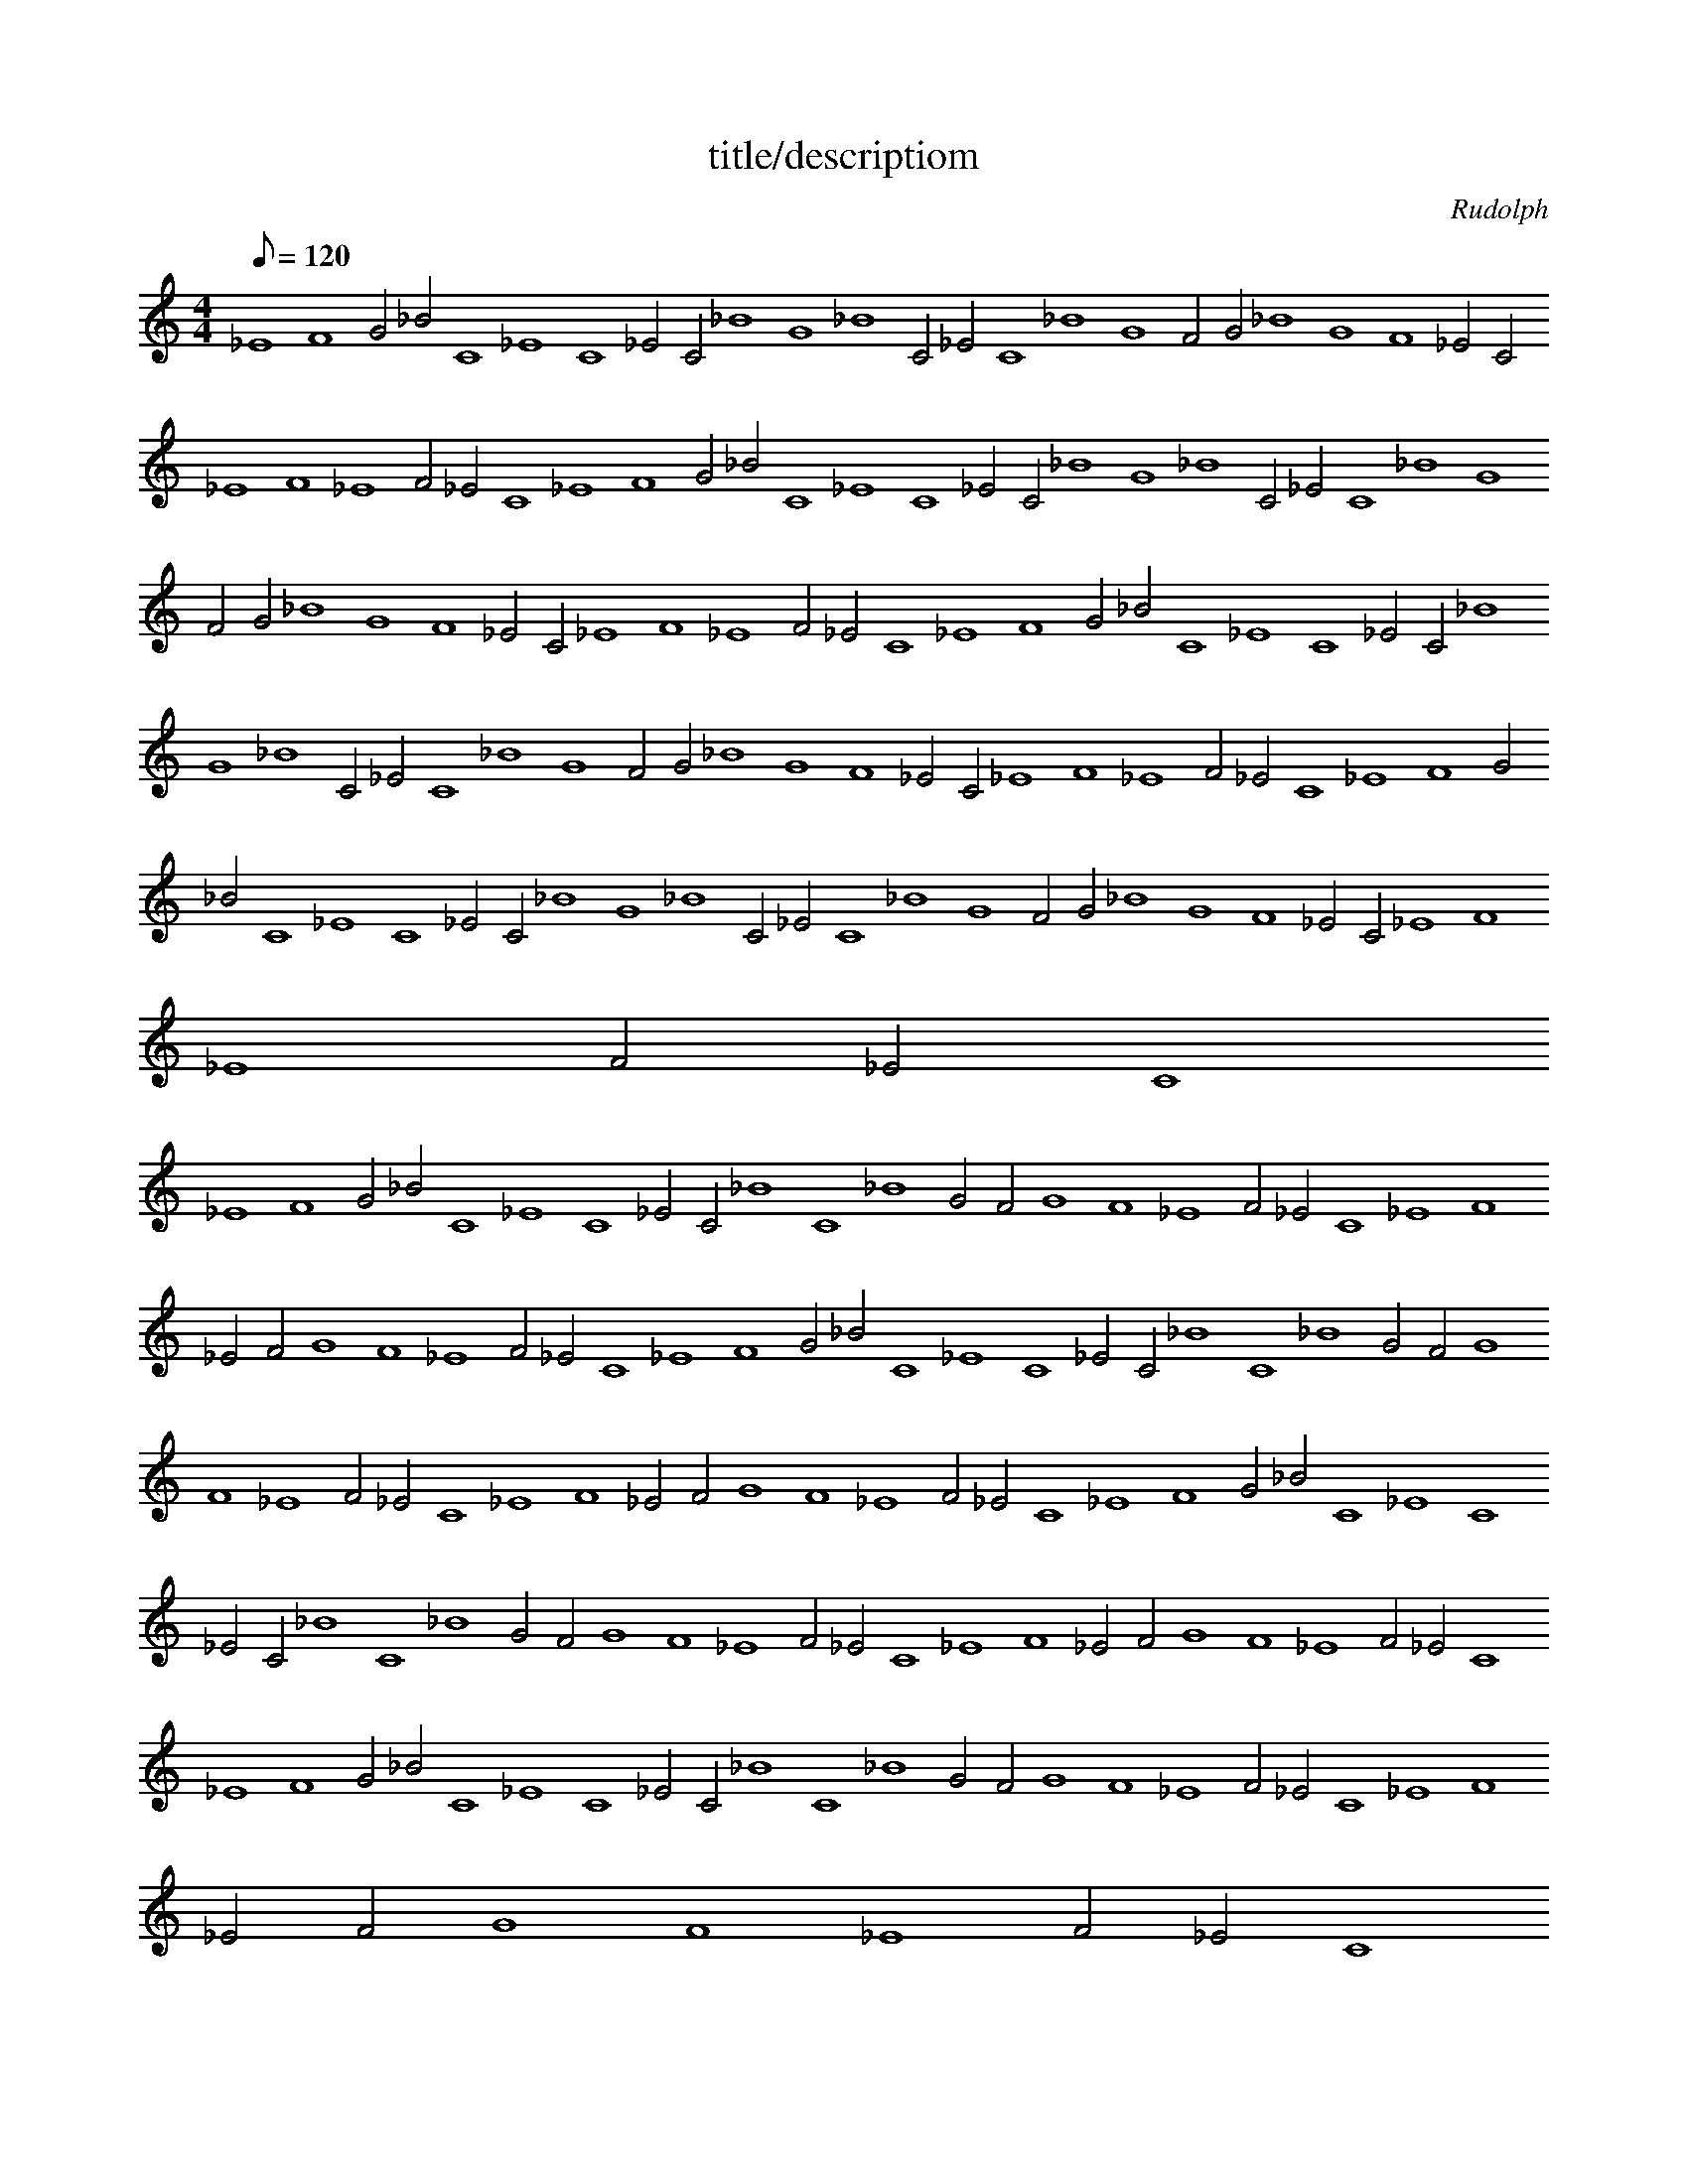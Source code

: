 X: 1
T: title/descriptiom
C: Rudolph
Z: Rudolph
M: 4/4
K: none
Q: 120
L: 1/4
%MIDI program 24
_E4F4G2_B2C4_E4C4_E2C2_B4G4_B4C2_E2C4_B4G4F2G2_B4G4F4_E2C2_E4F4_E4F2_E2C4_E4F4G2_B2C4_E4C4_E2C2_B4G4_B4C2_E2C4_B4G4F2G2_B4G4F4_E2C2_E4F4_E4F2_E2C4_E4F4G2_B2C4_E4C4_E2C2_B4G4_B4C2_E2C4_B4G4F2G2_B4G4F4_E2C2_E4F4_E4F2_E2C4_E4F4G2_B2C4_E4C4_E2C2_B4G4_B4C2_E2C4_B4G4F2G2_B4G4F4_E2C2_E4F4_E4F2_E2C4
_E4F4G2_B2C4_E4C4_E2C2_B4C4_B4G2F2G4F4_E4F2_E2C4_E4F4_E2F2G4F4_E4F2_E2C4_E4F4G2_B2C4_E4C4_E2C2_B4C4_B4G2F2G4F4_E4F2_E2C4_E4F4_E2F2G4F4_E4F2_E2C4_E4F4G2_B2C4_E4C4_E2C2_B4C4_B4G2F2G4F4_E4F2_E2C4_E4F4_E2F2G4F4_E4F2_E2C4_E4F4G2_B2C4_E4C4_E2C2_B4C4_B4G2F2G4F4_E4F2_E2C4_E4F4_E2F2G4F4_E4F2_E2C4
_E4F4G2_B2C4_E4C4_E2C2_B4C4_B4G2F2G4F4G4F2_E2F4_E4F4_E2F2_E4C4_E4F2_E2C4_E4F4G2_B2C4_E4C4_E2C2_B4C4_B4G2F2G4F4G4F2_E2F4_E4F4_E2F2_E4C4_E4F2_E2C4_E4F4G2_B2C4_E4C4_E2C2_B4C4_B4G2F2G4F4G4F2_E2F4_E4F4_E2F2_E4C4_E4F2_E2C4_E4F4G2_B2C4_E4C4_E2C2_B4C4_B4G2F2G4F4G4F2_E2F4_E4F4_E2F2_E4C4_E4F2_E2C4
_E4F4G2_B2C4_E4C4_E2C2_B4C4_B4G2F2G4F4G4F2G2F4G4_B4G2_B2G4F4G4F2_E2C4_E4F4G2_B2C4_E4C4_E2C2_B4C4_B4G2F2G4F4G4F2G2F4G4_B4G2_B2G4F4G4F2_E2C4_E4F4G2_B2C4_E4C4_E2C2_B4C4_B4G2F2G4F4G4F2G2F4G4_B4G2_B2G4F4G4F2_E2C4_E4F4G2_B2C4_E4C4_E2C2_B4C4_B4G2F2G4F4G4F2G2F4G4_B4G2_B2G4F4G4F2_E2C4
_E4F4G2_B2C4_E4C4_E2C2_B4C4_B4C2_B2G4F4_E4F2_E2F4_E4F4_E2F2G4F4G4F2_E2C4_E4F4G2_B2C4_E4C4_E2C2_B4C4_B4C2_B2G4F4_E4F2_E2F4_E4F4_E2F2G4F4G4F2_E2C4_E4F4G2_B2C4_E4C4_E2C2_B4C4_B4C2_B2G4F4_E4F2_E2F4_E4F4_E2F2G4F4G4F2_E2C4_E4F4G2_B2C4_E4C4_E2C2_B4C4_B4C2_B2G4F4_E4F2_E2F4_E4F4_E2F2G4F4G4F2_E2C4
_E4F4G2_B2C4_E4C4_E2C2_E4C4_B4G2F2_E4F4G4_B2C2_E4C4_B4G2F2G4F4_E4C2_E2C4_E4F4G2_B2C4_E4C4_E2C2_E4C4_B4G2F2_E4F4G4_B2C2_E4C4_B4G2F2G4F4_E4C2_E2C4_E4F4G2_B2C4_E4C4_E2C2_E4C4_B4G2F2_E4F4G4_B2C2_E4C4_B4G2F2G4F4_E4C2_E2C4_E4F4G2_B2C4_E4C4_E2C2_E4C4_B4G2F2_E4F4G4_B2C2_E4C4_B4G2F2G4F4_E4C2_E2C4
_E4F4G2_B2C4_E4C4_E2C2_E4C4_B4G2_B2G4_B4G4F2G2F4_E4C4_E2C2_E4F4G4F2_E2C4_E4F4G2_B2C4_E4C4_E2C2_E4C4_B4G2_B2G4_B4G4F2G2F4_E4C4_E2C2_E4F4G4F2_E2C4_E4F4G2_B2C4_E4C4_E2C2_E4C4_B4G2_B2G4_B4G4F2G2F4_E4C4_E2C2_E4F4G4F2_E2C4_E4F4G2_B2C4_E4C4_E2C2_E4C4_B4G2_B2G4_B4G4F2G2F4_E4C4_E2C2_E4F4G4F2_E2C4
_E4F4G2_B2C4_E4C4_E2C2_E4C4_B4C2_B2C4_B4G4F2G2F4_E4F4G2F2_E4C4_E4C2_E2C4_E4F4G2_B2C4_E4C4_E2C2_E4C4_B4C2_B2C4_B4G4F2G2F4_E4F4G2F2_E4C4_E4C2_E2C4_E4F4G2_B2C4_E4C4_E2C2_E4C4_B4C2_B2C4_B4G4F2G2F4_E4F4G2F2_E4C4_E4C2_E2C4_E4F4G2_B2C4_E4C4_E2C2_E4C4_B4C2_B2C4_B4G4F2G2F4_E4F4G2F2_E4C4_E4C2_E2C4
_E4F4G2_B2C4_E4C4_E2C2_E4C4_B4C2_E2C4_B4G4_B2G2F4G4F4_E2C2_E4F4_E4F2_E2C4_E4F4G2_B2C4_E4C4_E2C2_E4C4_B4C2_E2C4_B4G4_B2G2F4G4F4_E2C2_E4F4_E4F2_E2C4_E4F4G2_B2C4_E4C4_E2C2_E4C4_B4C2_E2C4_B4G4_B2G2F4G4F4_E2C2_E4F4_E4F2_E2C4_E4F4G2_B2C4_E4C4_E2C2_E4C4_B4C2_E2C4_B4G4_B2G2F4G4F4_E2C2_E4F4_E4F2_E2C4
_E4F4G2_B2C4_E4C4_E2C2_E4C4_E4C2_B2C4_B4G4F2_E2F4G4F4_E2C2_E4C4_E4C2_E2C4_E4F4G2_B2C4_E4C4_E2C2_E4C4_E4C2_B2C4_B4G4F2_E2F4G4F4_E2C2_E4C4_E4C2_E2C4_E4F4G2_B2C4_E4C4_E2C2_E4C4_E4C2_B2C4_B4G4F2_E2F4G4F4_E2C2_E4C4_E4C2_E2C4_E4F4G2_B2C4_E4C4_E2C2_E4C4_E4C2_B2C4_B4G4F2_E2F4G4F4_E2C2_E4C4_E4C2_E2C4
